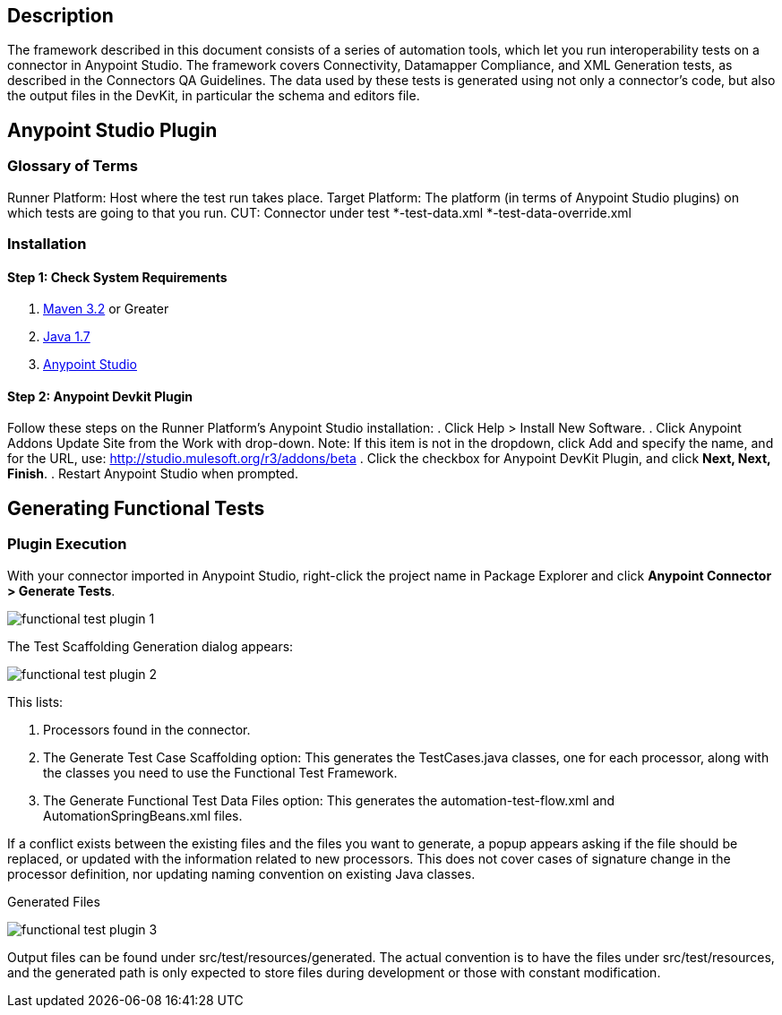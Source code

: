 == Description
The framework described in this document consists of a series of automation tools, which let you run interoperability tests on a connector in Anypoint Studio. The framework covers Connectivity, Datamapper Compliance, and XML Generation tests, as described in the Connectors QA Guidelines. The data used by these tests is generated using not only a connector's code, but also the output files in the DevKit, in particular the schema and editors file.

== Anypoint Studio Plugin
=== Glossary of Terms
Runner Platform: Host where the test run takes place.
Target Platform: The platform (in terms of Anypoint Studio plugins) on which tests are going to that you run.
CUT: Connector under test
*-test-data.xml
*-test-data-override.xml

=== Installation

==== Step 1: Check System Requirements
. http://maven.apache.org/download.cgi[Maven 3.2] or Greater
. http://www.oracle.com/technetwork/java/javase/downloads/java-archive-downloads-javase7-521261.html[Java 1.7]
. http://www.mulesoft.org/download-mule-esb-community-edition[Anypoint Studio]

==== Step 2: Anypoint Devkit Plugin
Follow these steps on the Runner Platform's Anypoint Studio installation:
. Click Help > Install New Software.
. Click Anypoint Addons Update Site from the Work with drop-down. Note: If this item is not in the dropdown, click Add and specify the name, and for the URL, use: http://studio.mulesoft.org/r3/addons/beta
. Click the checkbox for Anypoint DevKit Plugin, and click *Next, Next, Finish*.
. Restart Anypoint Studio when prompted.


== Generating Functional Tests

=== Plugin Execution

With your connector imported in Anypoint Studio, right-click the project name in Package Explorer and click *Anypoint Connector > Generate Tests*.

image::{imagesdir}/functional-test-plugin-1.png[]



The Test Scaffolding Generation dialog appears:

image::{imagesdir}/functional-test-plugin-2.png[]

This lists:

. Processors found in the connector.

. The Generate Test Case Scaffolding option: This generates the TestCases.java classes, one for each processor, along with the classes you need to use the Functional Test Framework.

. The Generate Functional Test Data Files option: This generates the automation-test-flow.xml and AutomationSpringBeans.xml files.

If a conflict exists between the existing files and the files you want to generate, a popup appears asking if the file should be replaced, or updated with the information related to new processors. This does not cover cases of signature change in the processor definition, nor updating naming convention on existing Java classes.

Generated Files

image::{imagesdir}/functional-test-plugin-3.png[]

Output files can be found under src/test/resources/generated. The actual convention is to have the files under src/test/resources, and the generated path is only expected to store files during development or those with constant modification.
